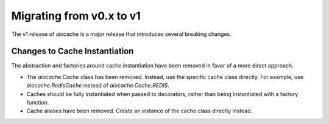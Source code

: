 ..  _v1_migration:

Migrating from v0.x to v1
======

The v1 release of aiocache is a major release that introduces several breaking changes.

Changes to Cache Instantiation
---------

The abstraction and factories around cache instantiation have been removed in favor of a more direct approach.

* The `aiocache.Cache` class has been removed. Instead, use the specific cache class directly. For example, use `aiocache.RedisCache` instead of `aiocache.Cache.REDIS`.
* Caches should be fully instantiated when passed to decorators, rather than being instantiated with a factory function.
* Cache aliases have been removed. Create an instance of the cache class directly instead.

